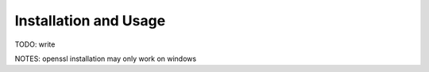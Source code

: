 .. Copyright ©2019 Arthur Gordon-Wright
.. https://github.com/ArthurGW/simplequi
.. simplequi.codeskulptor@gmail.com

.. This file is part of simplequi.

.. simplequi is free software: you can redistribute it and/or modify
   it under the terms of the GNU General Public License as published by
   the Free Software Foundation, either version 3 of the License,
   or (at your option) any later version.
 
.. simplequi is distributed in the hope that it will be useful,
   but WITHOUT ANY WARRANTY; without even the implied warranty of
   MERCHANTABILITY or FITNESS FOR A PARTICULAR PURPOSE.  See the
   GNU General Public License for more details.
 
.. You should have received a copy of the GNU General Public License
   along with simplequi.  If not, see <https://www.gnu.org/licenses/>.

Installation and Usage
======================

TODO: write

NOTES: openssl installation may only work on windows